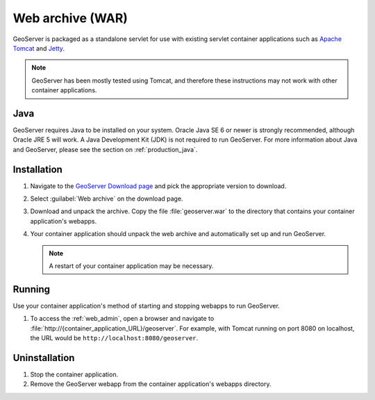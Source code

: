 .. _installation_war:

Web archive (WAR)
=================

GeoServer is packaged as a standalone servlet for use with existing servlet container applications such as `Apache Tomcat <http://tomcat.apache.org/>`_ and `Jetty <https://jetty.mortbay.com/>`_.

.. note:: GeoServer has been mostly tested using Tomcat, and therefore these instructions may not work with other container applications.

Java
----

GeoServer requires Java to be installed on your system.  Oracle Java SE 6 or newer is strongly recommended, although Oracle JRE 5 will work.  A Java Development Kit (JDK) is not required to run GeoServer.  For more information about Java and GeoServer, please see the section on :ref:`production_java`.


Installation
------------

#. Navigate to the `GeoServer Download page <http://geoserver.org/display/GEOS/Download>`_ and pick the appropriate version to download.

#. Select :guilabel:`Web archive` on the download page.

#. Download and unpack the archive.  Copy the file :file:`geoserver.war` to the directory that contains your container application's webapps.

#. Your container application should unpack the web archive and automatically set up and run GeoServer.

   .. note:: A restart of your container application may be necessary.

Running
-------

Use your container application's method of starting and stopping webapps to run GeoServer.

#. To access the :ref:`web_admin`, open a browser and navigate to :file:`http://{container_application_URL}/geoserver`.  For example, with Tomcat running on port 8080 on localhost, the URL would be ``http://localhost:8080/geoserver``.

Uninstallation
--------------

#. Stop the container application.

#. Remove the GeoServer webapp from the container application's webapps directory.